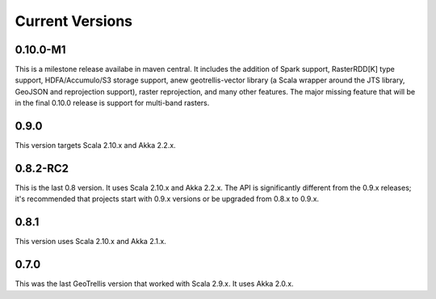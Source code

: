 .. _Current Versions:

Current Versions
================
0.10.0-M1
---------

This is a milestone release availabe in maven central.  It includes the addition of Spark support, RasterRDD[K] type support, HDFA/Accumulo/S3 storage support, anew geotrellis-vector library (a Scala wrapper around the JTS library, GeoJSON and reprojection support), raster reprojection, and many other features.  The major missing feature that will be in the final 0.10.0 release is support for multi-band rasters.

0.9.0
-----

This version targets Scala 2.10.x and Akka 2.2.x.


0.8.2-RC2
---------

This is the last 0.8 version. It uses Scala 2.10.x and Akka 2.2.x. The API is significantly different from the 0.9.x releases; it's recommended that projects start with 0.9.x versions or be upgraded from 0.8.x to 0.9.x.

0.8.1
-----

This version uses Scala 2.10.x and Akka 2.1.x.

0.7.0
-----

This was the last GeoTrellis version that worked with Scala 2.9.x. It uses Akka 2.0.x.
